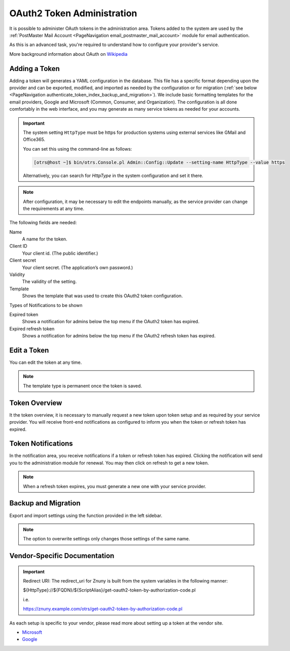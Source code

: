 OAuth2 Token Administration
###########################
.. _PageNavigation authenticate_token_index:

.. versionadded:: 6.3

It is possible to administer OAuth tokens in the administration area. Tokens added to the system are used by the :ref:`PostMaster Mail Account <PageNavigation email_postmaster_mail_account>` module for email authentication.

As this is an advanced task, you're required to understand how to configure your provider's service.

More background information about OAuth on `Wikipedia <https://en.wikipedia.org/wiki/OAuth>`_


Adding a Token
**************

Adding a token will generates a YAML configuration in the database. This file has a specific format depending upon the provider and can be exported, modified, and imported as needed by the configuration or for migration (:ref:`see below <PageNavigation authenticate_token_index_backup_and_migration>`). We include basic formatting templates for the email providers, Google and Microsoft (Common, Consumer, and Organization). The configuration is all done comfortably in the web interface, and you may generate as many service tokens as needed for your accounts. 

.. important::

    The system setting ``HttpType`` must be https for production systems using external services like GMail and Office365.

    You can set this using the command-line as follows:

    .. code-block::
    
        [otrs@host ~]$ bin/otrs.Console.pl Admin::Config::Update --setting-name HttpType --value https

    Alternatively, you can search for *HttpType* in the system configuration and set it there.

.. note::

    After configuration, it may be necessary to edit the endpoints manually, as the service provider can change the requirements at any time.

.. image:: images/oauth2_admin_add.png
    :alt: Image Add Token

The following fields are needed:

Name
    A name for the token.

Client ID
    Your client id. (The public identifier.)

Client secret
    Your client secret. (The application’s own password.)

Validity
    The validity of the setting.

Template
    Shows the template that was used to create this OAuth2 token configuration.

Types of Notifications to be shown

Expired token
    Shows a notification for admins below the top menu if the OAuth2 token has expired.

Expired refresh token
    Shows a notification for admins below the top menu if the OAuth2 refresh token has expired.

Edit a Token
************

You can edit the token at any time.

.. image:: images/oauth2_admin_edit.png
    :alt: Image Edit Token

.. note:: 
    
    The template type is permanent once the token is saved.

Token Overview
**************

It the token overview, it is necessary to manually request a new token upon token setup and as required by your service provider. You will receive front-end notifications as configured to inform you when the token or refresh token has expired.

.. image:: images/oauth2_admin_overview.png
    :alt: Image Token Notification


Token Notifications
*******************

In the notification area, you receive notifications if a token or refresh token has expired. Clicking the notification will send you to the administration module for renewal. You may then click on refresh to get a new token.

.. image:: images/oauth2_admin_notification.png
    :alt: Image Token Notification

.. note:: 
    
    When a refresh token expires, you must generate a new one with your service provider.

Backup and Migration
********************
.. _PageNavigation authenticate_token_index_backup_and_migration:

Export and import settings using the function provided in the left sidebar.

.. image:: images/export_import_settings.png

.. note::

    The option to overwrite settings only changes those settings of the same name.

Vendor-Specific Documentation
*****************************

.. important::
    
    Redirect URI: The redirect_uri for Znuny is built from the system variables in the following manner:
    
    ${HttpType}://${FQDN}/${ScriptAlias}/get-oauth2-token-by-authorization-code.pl 
    
    i.e.
    
    https://znuny.example.com/otrs/get-oauth2-token-by-authorization-code.pl 


As each setup is specific to your vendor, please read more about setting up a token at the vendor site.

* `Microsoft <https://docs.microsoft.com/en-us/exchange/client-developer/legacy-protocols/how-to-authenticate-an-imap-pop-smtp-application-by-using-oauth>`_
* `Google <https://developers.google.com/gmail/api/auth/about-auth#:~:text=Gmail%20uses%20the%20OAuth%202.0%20protocol%20for%20authenticating,for%20your%20app.%20Why%20use%20Google%20for%20authentication%3F>`_


.. versionadded:: 6.4

    Starting in this release, we've added a special switch to conform to Microsoft's requirement for POP3 and OAuth2. This is pre-configured for the hosts listed in the `Microsoft KBA <https://support.microsoft.com/en-us/office/pop-imap-and-smtp-settings-8361e398-8af4-4e97-b147-6c6c4ac95353>`_. Hosts that need a separate info about authentication method and token (instead of both in one line) can be added to the system configuration option. ``MailAccount::POP3::Auth::SplitOAuth2MethodAndToken::Hosts``
    
    Most commonly needed for Office 365 and Outlook.
        
